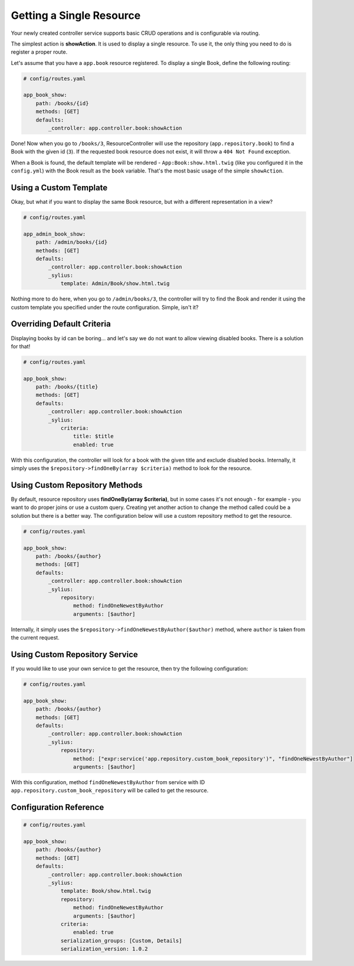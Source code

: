 Getting a Single Resource
=========================

Your newly created controller service supports basic CRUD operations and is configurable via routing.

The simplest action is **showAction**. It is used to display a single resource. To use it, the only thing you need to do is register a proper route.

Let's assume that you have a ``app.book`` resource registered. To display a single Book, define the following routing:

.. code-block:: yaml

    # config/routes.yaml

    app_book_show:
        path: /books/{id}
        methods: [GET]
        defaults:
            _controller: app.controller.book:showAction

Done! Now when you go to ``/books/3``, ResourceController will use the repository (``app.repository.book``) to find a Book with the given id (``3``).
If the requested book resource does not exist, it will throw a ``404 Not Found`` exception.

When a Book is found, the default template will be rendered - ``App:Book:show.html.twig`` (like you configured it in the ``config.yml``)
with the Book result as the ``book`` variable. That's the most basic usage of the simple ``showAction``.

Using a Custom Template
-----------------------

Okay, but what if you want to display the same Book resource, but with a different representation in a view?

.. code-block:: yaml

    # config/routes.yaml

    app_admin_book_show:
        path: /admin/books/{id}
        methods: [GET]
        defaults:
            _controller: app.controller.book:showAction
            _sylius:
                template: Admin/Book/show.html.twig

Nothing more to do here, when you go to ``/admin/books/3``, the controller will try to find the Book and render
it using the custom template you specified under the route configuration. Simple, isn't it?

Overriding Default Criteria
---------------------------

Displaying books by id can be boring... and let's say we do not want to allow viewing disabled books. There is a solution for that!

.. code-block:: yaml

    # config/routes.yaml

    app_book_show:
        path: /books/{title}
        methods: [GET]
        defaults:
            _controller: app.controller.book:showAction
            _sylius:
                criteria:
                    title: $title
                    enabled: true

With this configuration, the controller will look for a book with the given title and exclude disabled books.
Internally, it simply uses the ``$repository->findOneBy(array $criteria)`` method to look for the resource.

Using Custom Repository Methods
-------------------------------

By default, resource repository uses **findOneBy(array $criteria)**, but in some cases it's not enough - for example - you want to do proper joins or use a custom query.
Creating yet another action to change the method called could be a solution but there is a better way. The configuration below will use a custom repository method to get the resource.

.. code-block:: yaml

    # config/routes.yaml

    app_book_show:
        path: /books/{author}
        methods: [GET]
        defaults:
            _controller: app.controller.book:showAction
            _sylius:
                repository:
                    method: findOneNewestByAuthor
                    arguments: [$author]

Internally, it simply uses the ``$repository->findOneNewestByAuthor($author)`` method, where ``author`` is taken from the current request.

Using Custom Repository Service
-------------------------------

If you would like to use your own service to get the resource, then try the following configuration:

.. code-block:: yaml

    # config/routes.yaml

    app_book_show:
        path: /books/{author}
        methods: [GET]
        defaults:
            _controller: app.controller.book:showAction
            _sylius:
                repository:
                    method: ["expr:service('app.repository.custom_book_repository')", "findOneNewestByAuthor"]
                    arguments: [$author]


With this configuration, method ``findOneNewestByAuthor`` from service with ID ``app.repository.custom_book_repository`` will be called to get the resource.

Configuration Reference
-----------------------

.. code-block:: yaml

    # config/routes.yaml

    app_book_show:
        path: /books/{author}
        methods: [GET]
        defaults:
            _controller: app.controller.book:showAction
            _sylius:
                template: Book/show.html.twig
                repository:
                    method: findOneNewestByAuthor
                    arguments: [$author]
                criteria:
                    enabled: true
                serialization_groups: [Custom, Details]
                serialization_version: 1.0.2
